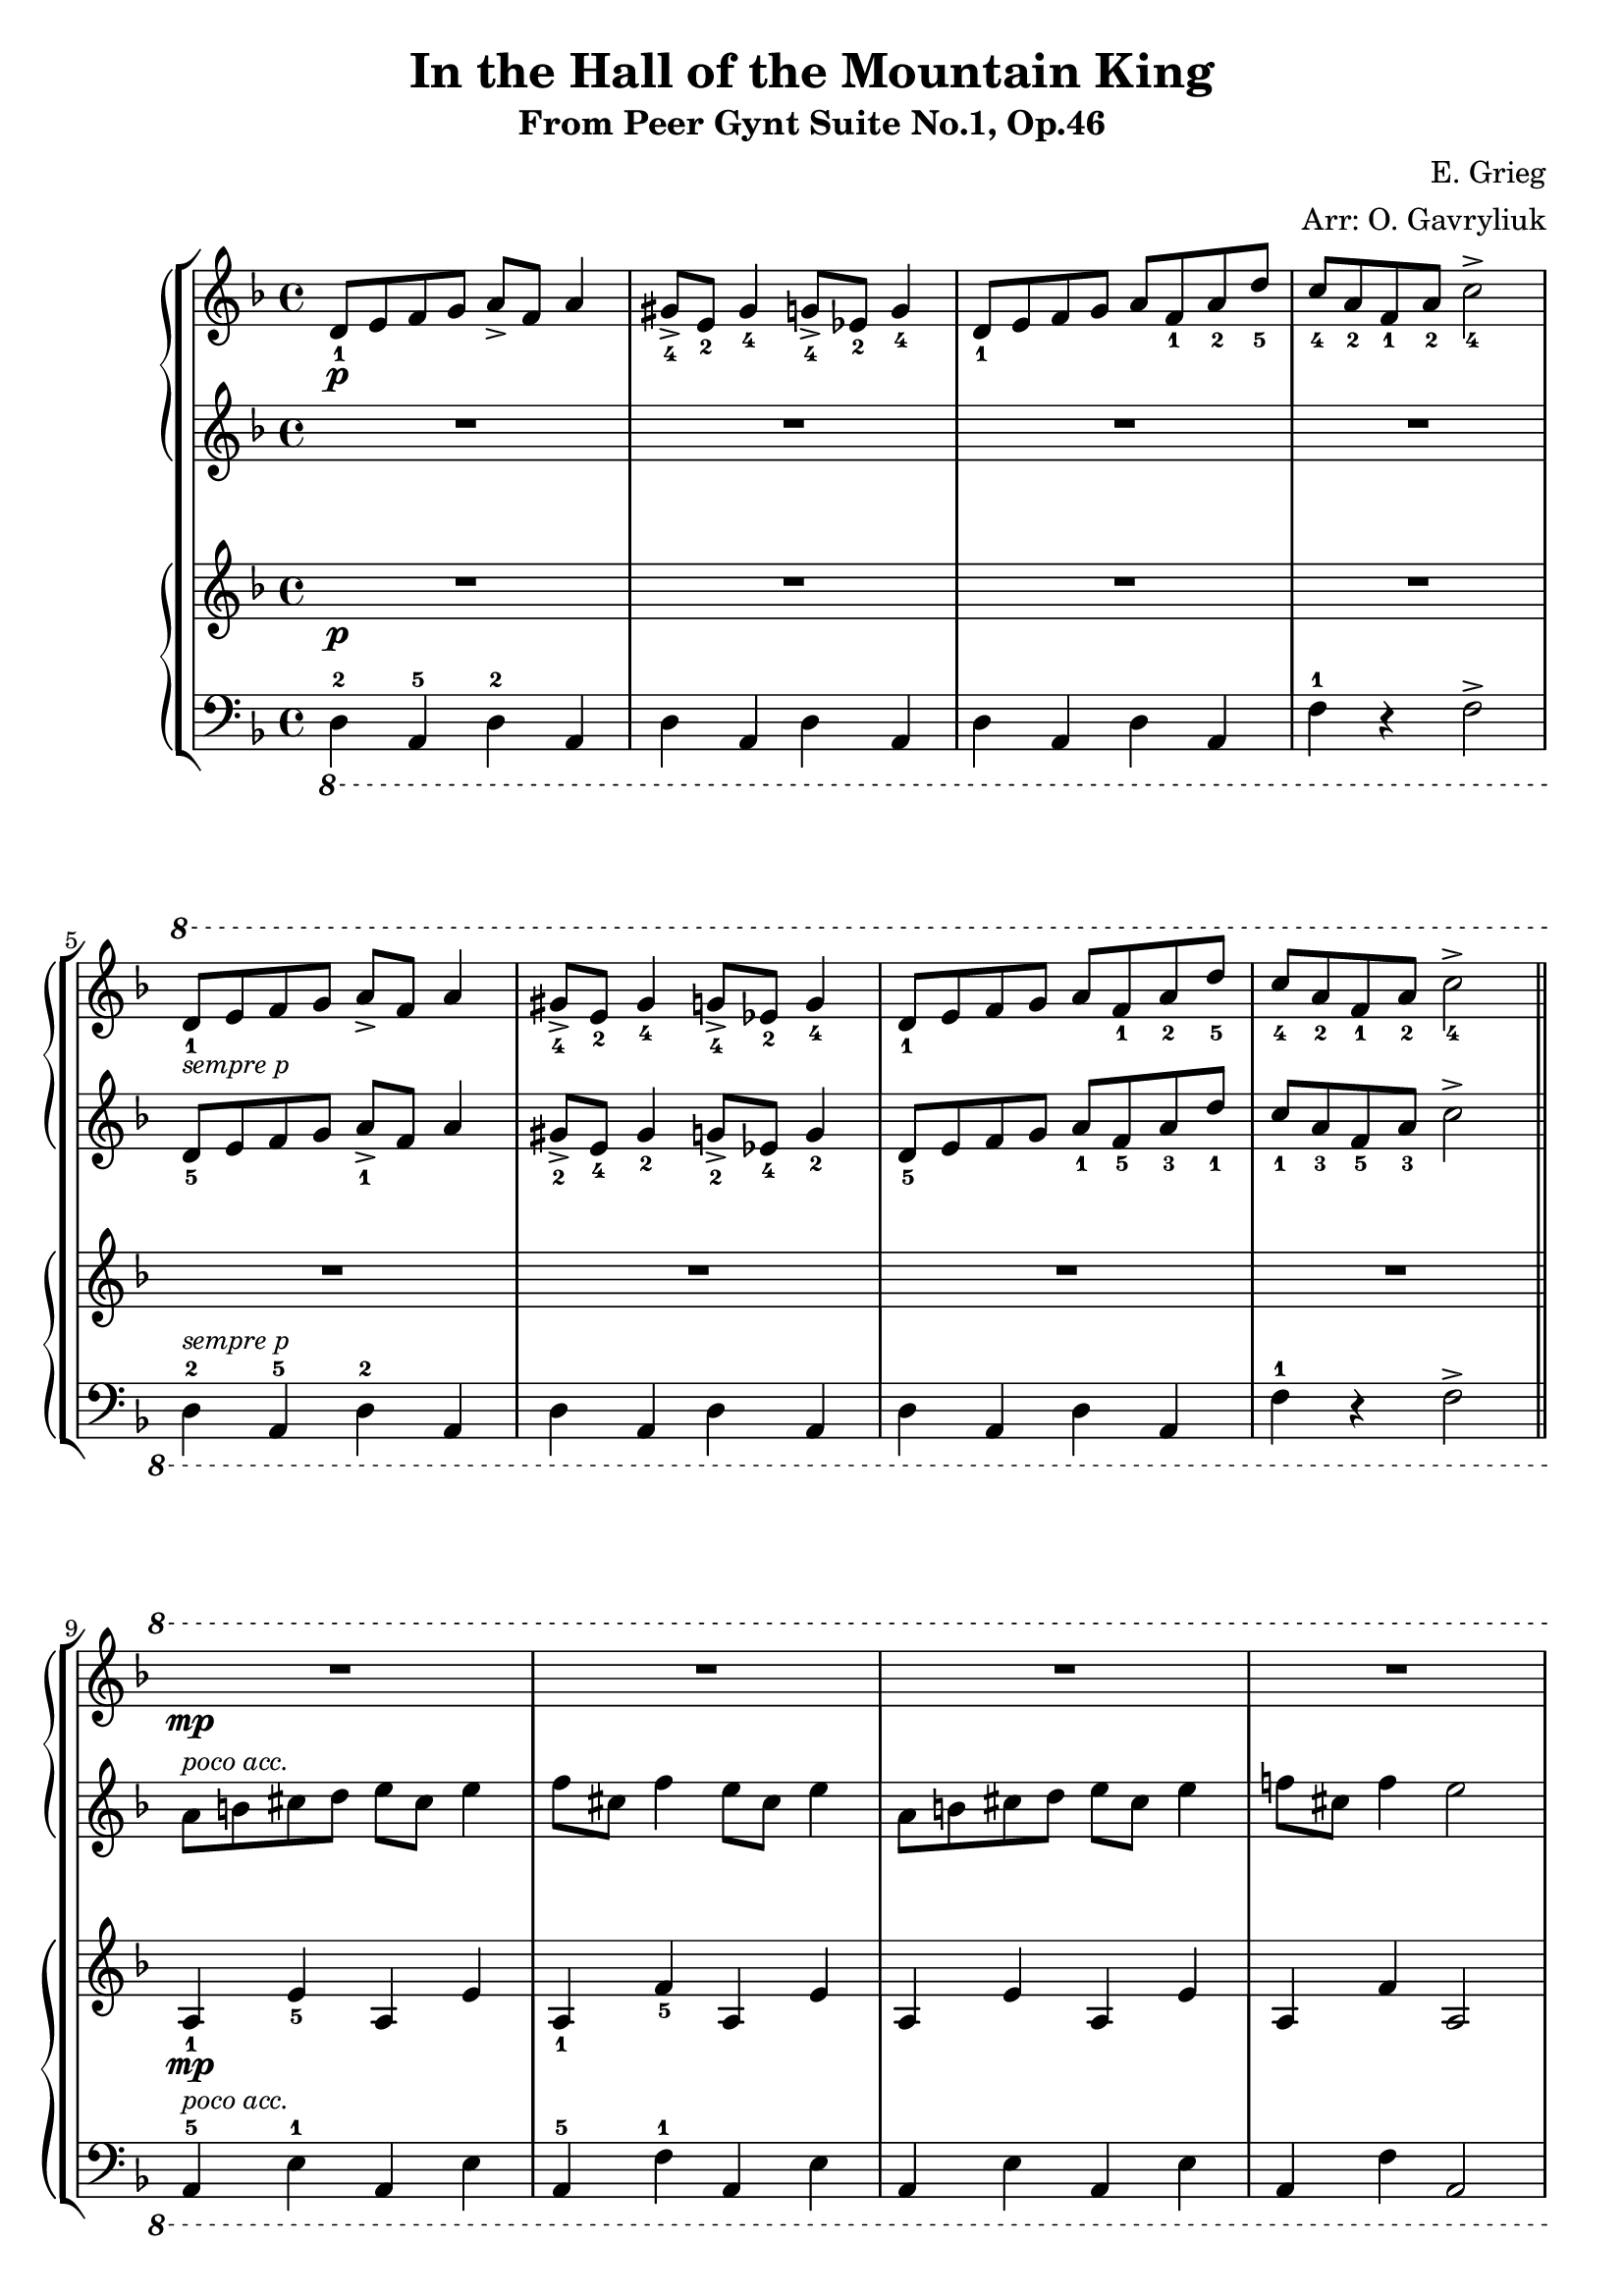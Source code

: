 \header {
  title = "In the Hall of the Mountain King"
  subtitle = "From Peer Gynt Suite No.1, Op.46"
  composer = "E. Grieg"
  arranger = "Arr: O. Gavryliuk"
  tagline = ""
}

manodx_uno =
\relative c' {
  \clef treble
  \key f \major
  \p
  d8_1 e f g a-> f a4
  gis8->_4 e_2 gis4_4 g8->_4 ees_2 g4_4
  d8_1 e f g a f_1 a_2 d_5
  c_4 a_2 f_1 a_2 c2->_4 \break
  
  \ottava #1
  d8_1_\markup {\small \italic "sempre p"} e f g a-> f a4
  gis8->_4 e_2 gis4_4 g8->_4 ees_2 g4_4
  d8_1 e f g a f_1 a_2 d_5
  c_4 a_2 f_1 a_2 c2->_4 \bar "||" \break

  \mp
  R1*4 \pageBreak

  \mf
  a8_1 b cis d e cis e4
  f8_5 cis_3 f4 e8_5 cis_3 e4
  a,8 b cis d e_5 cis_3 e4_5
  f8_5 cis_3 f4_5 e2_5 \bar "||" \break

  \f 
  d,8_1^\markup{\italic "Presto"} e f g a-> f a4
  gis8-> e gis4 g8-> ees g4
  d8_1 e f g a f_1 a_2 d_5
  a->_2 g_1 f_3 e_2 d4->_1 r \bar "|." 
}

manosx_uno =
\relative c' { 
  \clef treble
  \key f \major
  R1*4

  d8_5 e f g a_1-> f a4
  gis8->_2 e_4 gis4_2 g8->_2 ees_4 g4_2
  d8_5 e f g a_1 f_5 a_3 d_1
  c_1 a_3 f_5 a_3 c2->

  a8^\markup{\small \italic "poco acc."} b cis d e cis e4
  f8 cis f4 e8 cis e4
  a,8 b cis d e cis e4
  f!8 cis f4 e2

  a,8 b cis d e_1 cis_3 e4_1
  f8_1 cis_3 f4_1 e8_1 cis_3 e4_1
  a,8_5 b cis d e_1 cis_3 e4_1
  f!8_1 cis_3 f4_1 e2_1

  d,8 e f g a-> f a4
  gis8-> e gis4 g8-> ees g4
  d8 e f g a-1 f-5 a-3 d-1
  a->-3 g-1 f-2 e-3 d4->-4 r
}

manodx_due =
\relative c' {
  \clef treble
  \key f \major
  \p
  R1*4


  R1*4

  a4\mp_1 e'_5 a, e'
  a,_1 f'_5 a, e'
  a, e' a, e'
  a, f' a,2

  a4\mf_1 e'_5 a, e'
  a,_1 f'_5 a, e'
  a, e' a, e'
  a, f' a,2

  d4\f^\markup{\italic "Presto"} a d a
  d a d a 
  d a d r
  a-> r d-> r
}

manosx_due =
\relative c' {
  \clef bass
  \key f \major
  \ottava #-1
  d,,4-2 a-5 d-2 a
  d a d a 
  d a d a
  f'-1 r f2->


  d4^\markup {\small \italic "sempre p"}-2 a-5 d-2 a
  d a d a 
  d a d a
  f'-1 r f2->

  a,4-5^\markup{\small \italic "poco acc."} e'-1 a, e'
  a,-5 f'-1 a, e'
  a, e' a, e'
  a, f' a,2

  a4-5 e'-1 a, e'
  a,-5 f'-1 a, e'
  a, e' a, e'
  a, f' a,2

  d4 a d a
  d a d a 
  d a d r
  a-> r d-> r
}


\score {
	\new StaffGroup {
		<<
			\new PianoStaff
				<<
					\new Staff = "manodx_uno" \manodx_uno
					\new Staff = "manosx_uno" \manosx_uno
				>>
			\new PianoStaff
				<<
					\new Staff = "manodx_due" \manodx_due
					\new Staff = "manosx_due" \manosx_due
				>>
		>>
	}
	\layout{}
}